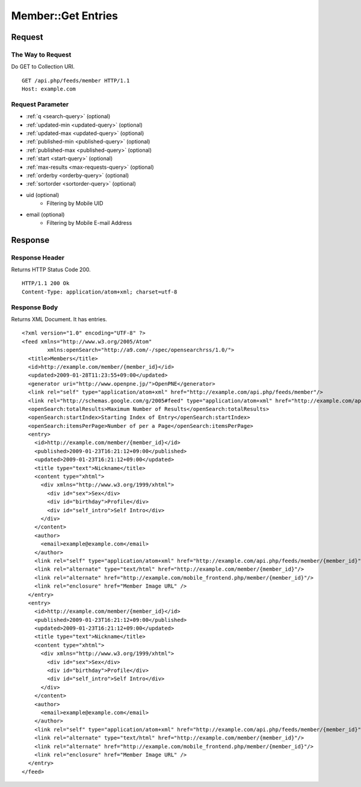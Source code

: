 .. _member_api_get_feed:

===================
Member::Get Entries
===================

Request
=======

The Way to Request
------------------

Do GET to Collection URI.

::

  GET /api.php/feeds/member HTTP/1.1
  Host: example.com

Request Parameter
-----------------

* :ref:`q <search-query>` (optional)
* :ref:`updated-min <updated-query>` (optional)
* :ref:`updated-max <updated-query>` (optional)
* :ref:`published-min <published-query>` (optional)
* :ref:`published-max <published-query>` (optional)
* :ref:`start <start-query>` (optional)
* :ref:`max-results <max-requests-query>` (optional)
* :ref:`orderby <orderby-query>` (optional)
* :ref:`sortorder <sortorder-query>` (optional)
* uid (optional)
    - Filtering by Mobile UID
* email (optional)
    - Filtering by Mobile E-mail Address

Response
========

Response Header
---------------

Returns HTTP Status Code 200.

::

  HTTP/1.1 200 Ok
  Content-Type: application/atom+xml; charset=utf-8

Response Body
-------------

Returns XML Document. It has entries.

::

  <?xml version="1.0" encoding="UTF-8" ?>
  <feed xmlns="http://www.w3.org/2005/Atom"
          xmlns:openSearch="http://a9.com/-/spec/opensearchrss/1.0/">
    <title>Members</title>
    <id>http://example.com/member/{member_id}</id>
    <updated>2009-01-28T11:23:55+09:00</updated>
    <generator uri="http://www.openpne.jp/">OpenPNE</generator>
    <link rel="self" type="application/atom+xml" href="http://example.com/api.php/feeds/member"/>
    <link rel="http://schemas.google.com/g/2005#feed" type="application/atom+xml" href="http://example.com/api.php/feeds/member"/>
    <openSearch:totalResults>Maximum Number of Results</openSearch:totalResults>
    <openSearch:startIndex>Starting Index of Entry</openSearch:startIndex>
    <openSearch:itemsPerPage>Number of per a Page</openSearch:itemsPerPage>
    <entry>
      <id>http://example.com/member/{member_id}</id>
      <published>2009-01-23T16:21:12+09:00</published>
      <updated>2009-01-23T16:21:12+09:00</updated>
      <title type="text">Nickname</title>
      <content type="xhtml">
        <div xmlns="http://www.w3.org/1999/xhtml">
          <div id="sex">Sex</div>
          <div id="birthday">Profile</div>
          <div id="self_intro">Self Intro</div>
        </div>
      </content>
      <author>
        <email>example@example.com</email>
      </author>
      <link rel="self" type="application/atom+xml" href="http://example.com/api.php/feeds/member/{member_id}"/>
      <link rel="alternate" type="text/html" href="http://example.com/member/{member_id}"/>
      <link rel="alternate" href="http://example.com/mobile_frontend.php/member/{member_id}"/>
      <link rel="enclosure" href="Member Image URL" />
    </entry>
    <entry>
      <id>http://example.com/member/{member_id}</id>
      <published>2009-01-23T16:21:12+09:00</published>
      <updated>2009-01-23T16:21:12+09:00</updated>
      <title type="text">Nickname</title>
      <content type="xhtml">
        <div xmlns="http://www.w3.org/1999/xhtml">
          <div id="sex">Sex</div>
          <div id="birthday">Profile</div>
          <div id="self_intro">Self Intro</div>
        </div>
      </content>
      <author>
        <email>example@example.com</email>
      </author>
      <link rel="self" type="application/atom+xml" href="http://example.com/api.php/feeds/member/{member_id}"/>
      <link rel="alternate" type="text/html" href="http://example.com/member/{member_id}"/>
      <link rel="alternate" href="http://example.com/mobile_frontend.php/member/{member_id}"/>
      <link rel="enclosure" href="Member Image URL" />
    </entry>
  </feed>
